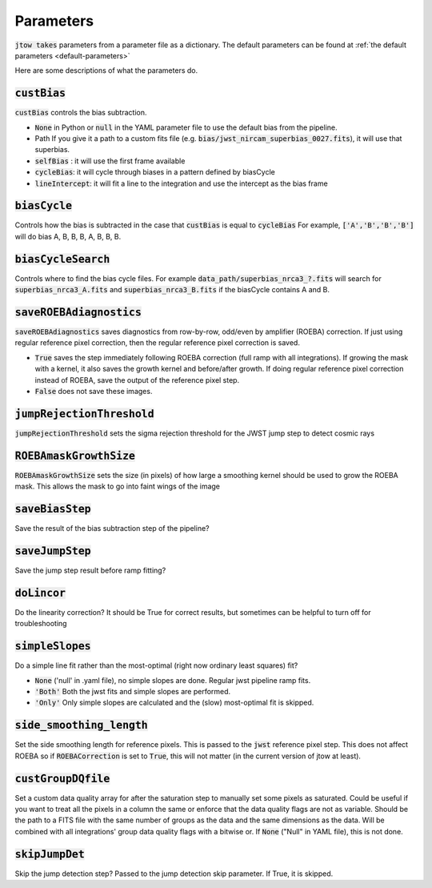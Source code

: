 .. _parameter-descriptions:

==========
Parameters
==========

:code:`jtow takes` parameters from a parameter file as a dictionary.
The default parameters can be found at :ref:`the default parameters <default-parameters>` 

Here are some descriptions of what the parameters do.


:code:`custBias`
~~~~~~~~~~~~~~~~~

:code:`custBias` controls the bias subtraction.

* :code:`None` in Python or :code:`null` in the YAML parameter file to use the default bias from the pipeline.
* Path If you give it a path to a custom fits file (e.g. :code:`bias/jwst_nircam_superbias_0027.fits`), it will use that superbias.
* :code:`selfBias` : it will use the first frame available
* :code:`cycleBias`: it will cycle through biases in a pattern defined by biasCycle
* :code:`lineIntercept`: it will fit a line to the integration and use the intercept as the bias frame

:code:`biasCycle`
~~~~~~~~~~~~~~~~~
Controls how the bias is subtracted in the case that :code:`custBias` is equal to :code:`cycleBias`
For example, :code:`['A','B','B','B']` will do bias A, B, B, B, A, B, B, B.

:code:`biasCycleSearch`
~~~~~~~~~~~~~~~~~~~~~~~
Controls where to find the bias cycle files. For example :code:`data_path/superbias_nrca3_?.fits` will search for :code:`superbias_nrca3_A.fits` and :code:`superbias_nrca3_B.fits` if the biasCycle contains A and B.

:code:`saveROEBAdiagnostics`
~~~~~~~~~~~~~~~~~~~~~~~~~~~~

:code:`saveROEBAdiagnostics` saves diagnostics from row-by-row, odd/even by amplifier (ROEBA) correction. If just using regular reference pixel correction, then the regular reference pixel correction is saved.

* :code:`True` saves the step immediately following ROEBA correction (full ramp with all integrations). If growing the mask with a kernel, it also saves the growth kernel and before/after growth. If doing regular reference pixel correction instead of ROEBA, save the output of the reference pixel step.
* :code:`False` does not save these images.

:code:`jumpRejectionThreshold`
~~~~~~~~~~~~~~~~~~~~~~~~~~~~~~~
:code:`jumpRejectionThreshold` sets the sigma rejection threshold for the JWST jump step to detect cosmic rays

:code:`ROEBAmaskGrowthSize`
~~~~~~~~~~~~~~~~~~~~~~~~~~~~~~~
:code:`ROEBAmaskGrowthSize` sets the size (in pixels) of how large a smoothing kernel should be used to grow the ROEBA mask.
This allows the mask to go into faint wings of the image

:code:`saveBiasStep`
~~~~~~~~~~~~~~~~~~~~
Save the result of the bias subtraction step of the pipeline?

:code:`saveJumpStep`
~~~~~~~~~~~~~~~~~~~~
Save the jump step result before ramp fitting?

:code:`doLincor`
~~~~~~~~~~~~~~~~~~~~
Do the linearity correction? It should be True for correct results, but sometimes can be helpful to turn off for troubleshooting

:code:`simpleSlopes`
~~~~~~~~~~~~~~~~~~~~
Do a simple line fit rather than the most-optimal (right now ordinary least squares) fit? 

* :code:`None` ('null' in .yaml file), no simple slopes are done. Regular jwst pipeline ramp fits.
* :code:`'Both'` Both the jwst fits and simple slopes are performed.
* :code:`'Only'` Only simple slopes are calculated and the (slow) most-optimal fit is skipped.

:code:`side_smoothing_length`
~~~~~~~~~~~~~~~~~~~~~~~~~~~~~
Set the side smoothing length for reference pixels. This is passed to the :code:`jwst` reference pixel step. This does not affect ROEBA so if :code:`ROEBACorrection` is set to :code:`True`, this will not matter (in the current version of jtow at least).

:code:`custGroupDQfile`
~~~~~~~~~~~~~~~~~~~~~~~~~~~~~
Set a custom data quality array for after the saturation step to manually set some pixels as saturated. Could be useful if you want to treat all the pixels in a column the same or enforce that the data quality flags are not as variable. Should be the path to a FITS file with the same number of groups as the data and the same dimensions as the data. Will be combined with all integrations' group data quality flags with a bitwise or. If :code:`None` ("Null" in YAML file), this is not done.

:code:`skipJumpDet`
~~~~~~~~~~~~~~~~~~~~~~
Skip the jump detection step? Passed to the jump detection skip parameter. If True, it is skipped.
